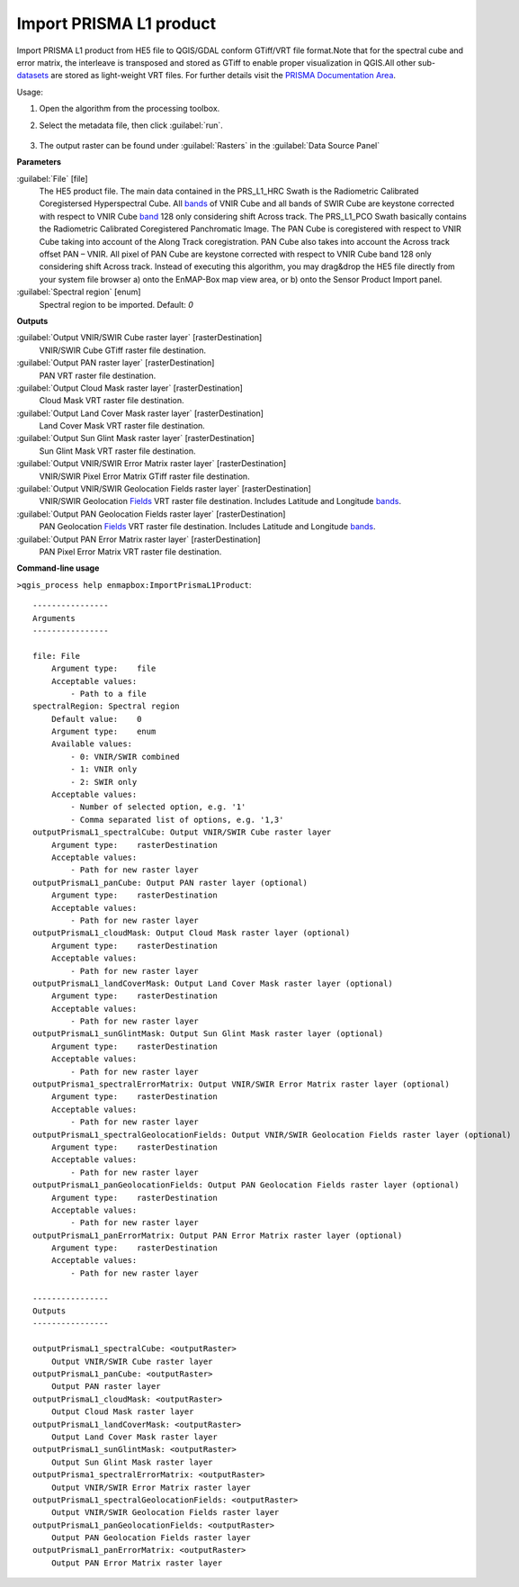 
..
  ## AUTOGENERATED TITLE START

.. _alg-enmapbox-ImportPrismaL1Product:

************************
Import PRISMA L1 product
************************

..
  ## AUTOGENERATED TITLE END


..
  ## AUTOGENERATED DESCRIPTION START

Import PRISMA L1 product from HE5 file to QGIS/GDAL conform GTiff/VRT file format.Note that for the spectral cube and error matrix, the interleave is transposed and stored as GTiff to enable proper visualization in QGIS.All other sub-`datasets <https://enmap-box.readthedocs.io/en/latest/general/glossary.html#term-dataset>`_ are stored as light-weight VRT files.
For further details visit the `PRISMA Documentation Area <http://prisma.asi.it/missionselect/docs.php>`_.

..
  ## AUTOGENERATED DESCRIPTION END


Usage:

1. Open the algorithm from the processing toolbox.

2. Select the metadata file, then click :guilabel:`run`.

    .. figure:: ../../processing_algorithms/import_data/img/prisma_l1.png
       :align: center

3. The output raster can be found under :guilabel:`Rasters` in the :guilabel:`Data Source Panel`


..
  ## AUTOGENERATED PARAMETERS START

**Parameters**

:guilabel:`File` [file]
    The HE5 product file.
    The main data contained in the PRS_L1_HRC Swath is the Radiometric Calibrated Coregistersed Hyperspectral Cube. All `bands <https://enmap-box.readthedocs.io/en/latest/general/glossary.html#term-band>`_ of VNIR Cube and all bands of SWIR Cube are keystone corrected with respect to VNIR Cube `band <https://enmap-box.readthedocs.io/en/latest/general/glossary.html#term-band>`_ 128 only considering shift Across track.
    The PRS_L1_PCO Swath basically contains the Radiometric Calibrated Coregistered Panchromatic Image. The PAN Cube is coregistered with respect to VNIR Cube taking into account of the Along Track coregistration. PAN Cube also takes into account the Across track offset PAN – VNIR. All pixel of PAN Cube are keystone corrected with respect to VNIR Cube band 128 only considering shift Across track.
    Instead of executing this algorithm, you may drag&drop the HE5 file directly from your system file browser a\) onto the EnMAP-Box map view area, or b\) onto the Sensor Product Import panel.

:guilabel:`Spectral region` [enum]
    Spectral region to be imported.
    Default: *0*

**Outputs**

:guilabel:`Output VNIR/SWIR Cube raster layer` [rasterDestination]
    VNIR/SWIR Cube GTiff raster file destination.

:guilabel:`Output PAN raster layer` [rasterDestination]
    PAN VRT raster file destination.

:guilabel:`Output Cloud Mask raster layer` [rasterDestination]
    Cloud Mask VRT raster file destination.

:guilabel:`Output Land Cover Mask raster layer` [rasterDestination]
    Land Cover Mask VRT raster file destination.

:guilabel:`Output Sun Glint Mask raster layer` [rasterDestination]
    Sun Glint Mask VRT raster file destination.

:guilabel:`Output VNIR/SWIR Error Matrix raster layer` [rasterDestination]
    VNIR/SWIR Pixel Error Matrix GTiff raster file destination.

:guilabel:`Output VNIR/SWIR Geolocation Fields raster layer` [rasterDestination]
    VNIR/SWIR Geolocation `Fields <https://enmap-box.readthedocs.io/en/latest/general/glossary.html#term-field>`_ VRT raster file destination. Includes Latitude and Longitude `bands <https://enmap-box.readthedocs.io/en/latest/general/glossary.html#term-band>`_.

:guilabel:`Output PAN Geolocation Fields raster layer` [rasterDestination]
    PAN Geolocation `Fields <https://enmap-box.readthedocs.io/en/latest/general/glossary.html#term-field>`_ VRT raster file destination. Includes Latitude and Longitude `bands <https://enmap-box.readthedocs.io/en/latest/general/glossary.html#term-band>`_.

:guilabel:`Output PAN Error Matrix raster layer` [rasterDestination]
    PAN Pixel Error Matrix VRT raster file destination.

..
  ## AUTOGENERATED PARAMETERS END

..
  ## AUTOGENERATED COMMAND USAGE START

**Command-line usage**

``>qgis_process help enmapbox:ImportPrismaL1Product``::

    ----------------
    Arguments
    ----------------

    file: File
        Argument type:    file
        Acceptable values:
            - Path to a file
    spectralRegion: Spectral region
        Default value:    0
        Argument type:    enum
        Available values:
            - 0: VNIR/SWIR combined
            - 1: VNIR only
            - 2: SWIR only
        Acceptable values:
            - Number of selected option, e.g. '1'
            - Comma separated list of options, e.g. '1,3'
    outputPrismaL1_spectralCube: Output VNIR/SWIR Cube raster layer
        Argument type:    rasterDestination
        Acceptable values:
            - Path for new raster layer
    outputPrismaL1_panCube: Output PAN raster layer (optional)
        Argument type:    rasterDestination
        Acceptable values:
            - Path for new raster layer
    outputPrismaL1_cloudMask: Output Cloud Mask raster layer (optional)
        Argument type:    rasterDestination
        Acceptable values:
            - Path for new raster layer
    outputPrismaL1_landCoverMask: Output Land Cover Mask raster layer (optional)
        Argument type:    rasterDestination
        Acceptable values:
            - Path for new raster layer
    outputPrismaL1_sunGlintMask: Output Sun Glint Mask raster layer (optional)
        Argument type:    rasterDestination
        Acceptable values:
            - Path for new raster layer
    outputPrisma1_spectralErrorMatrix: Output VNIR/SWIR Error Matrix raster layer (optional)
        Argument type:    rasterDestination
        Acceptable values:
            - Path for new raster layer
    outputPrismaL1_spectralGeolocationFields: Output VNIR/SWIR Geolocation Fields raster layer (optional)
        Argument type:    rasterDestination
        Acceptable values:
            - Path for new raster layer
    outputPrismaL1_panGeolocationFields: Output PAN Geolocation Fields raster layer (optional)
        Argument type:    rasterDestination
        Acceptable values:
            - Path for new raster layer
    outputPrismaL1_panErrorMatrix: Output PAN Error Matrix raster layer (optional)
        Argument type:    rasterDestination
        Acceptable values:
            - Path for new raster layer

    ----------------
    Outputs
    ----------------

    outputPrismaL1_spectralCube: <outputRaster>
        Output VNIR/SWIR Cube raster layer
    outputPrismaL1_panCube: <outputRaster>
        Output PAN raster layer
    outputPrismaL1_cloudMask: <outputRaster>
        Output Cloud Mask raster layer
    outputPrismaL1_landCoverMask: <outputRaster>
        Output Land Cover Mask raster layer
    outputPrismaL1_sunGlintMask: <outputRaster>
        Output Sun Glint Mask raster layer
    outputPrisma1_spectralErrorMatrix: <outputRaster>
        Output VNIR/SWIR Error Matrix raster layer
    outputPrismaL1_spectralGeolocationFields: <outputRaster>
        Output VNIR/SWIR Geolocation Fields raster layer
    outputPrismaL1_panGeolocationFields: <outputRaster>
        Output PAN Geolocation Fields raster layer
    outputPrismaL1_panErrorMatrix: <outputRaster>
        Output PAN Error Matrix raster layer

..
  ## AUTOGENERATED COMMAND USAGE END
